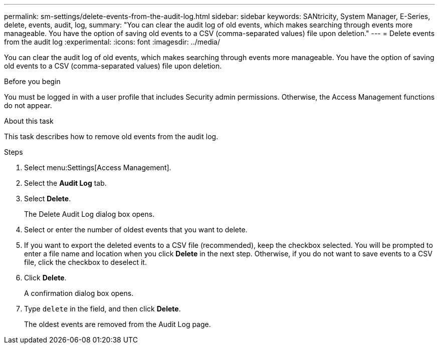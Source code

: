 ---
permalink: sm-settings/delete-events-from-the-audit-log.html
sidebar: sidebar
keywords: SANtricity, System Manager, E-Series, delete, events, audit, log,
summary: "You can clear the audit log of old events, which makes searching through events more manageable. You have the option of saving old events to a CSV (comma-separated values) file upon deletion."
---
= Delete events from the audit log
:experimental:
:icons: font
:imagesdir: ../media/

[.lead]
You can clear the audit log of old events, which makes searching through events more manageable. You have the option of saving old events to a CSV (comma-separated values) file upon deletion.

.Before you begin

You must be logged in with a user profile that includes Security admin permissions. Otherwise, the Access Management functions do not appear.

.About this task

This task describes how to remove old events from the audit log.

.Steps

. Select menu:Settings[Access Management].
. Select the *Audit Log* tab.
. Select *Delete*.
+
The Delete Audit Log dialog box opens.

. Select or enter the number of oldest events that you want to delete.
. If you want to export the deleted events to a CSV file (recommended), keep the checkbox selected. You will be prompted to enter a file name and location when you click *Delete* in the next step. Otherwise, if you do not want to save events to a CSV file, click the checkbox to deselect it.
. Click *Delete*.
+
A confirmation dialog box opens.

. Type `delete` in the field, and then click *Delete*.
+
The oldest events are removed from the Audit Log page.
